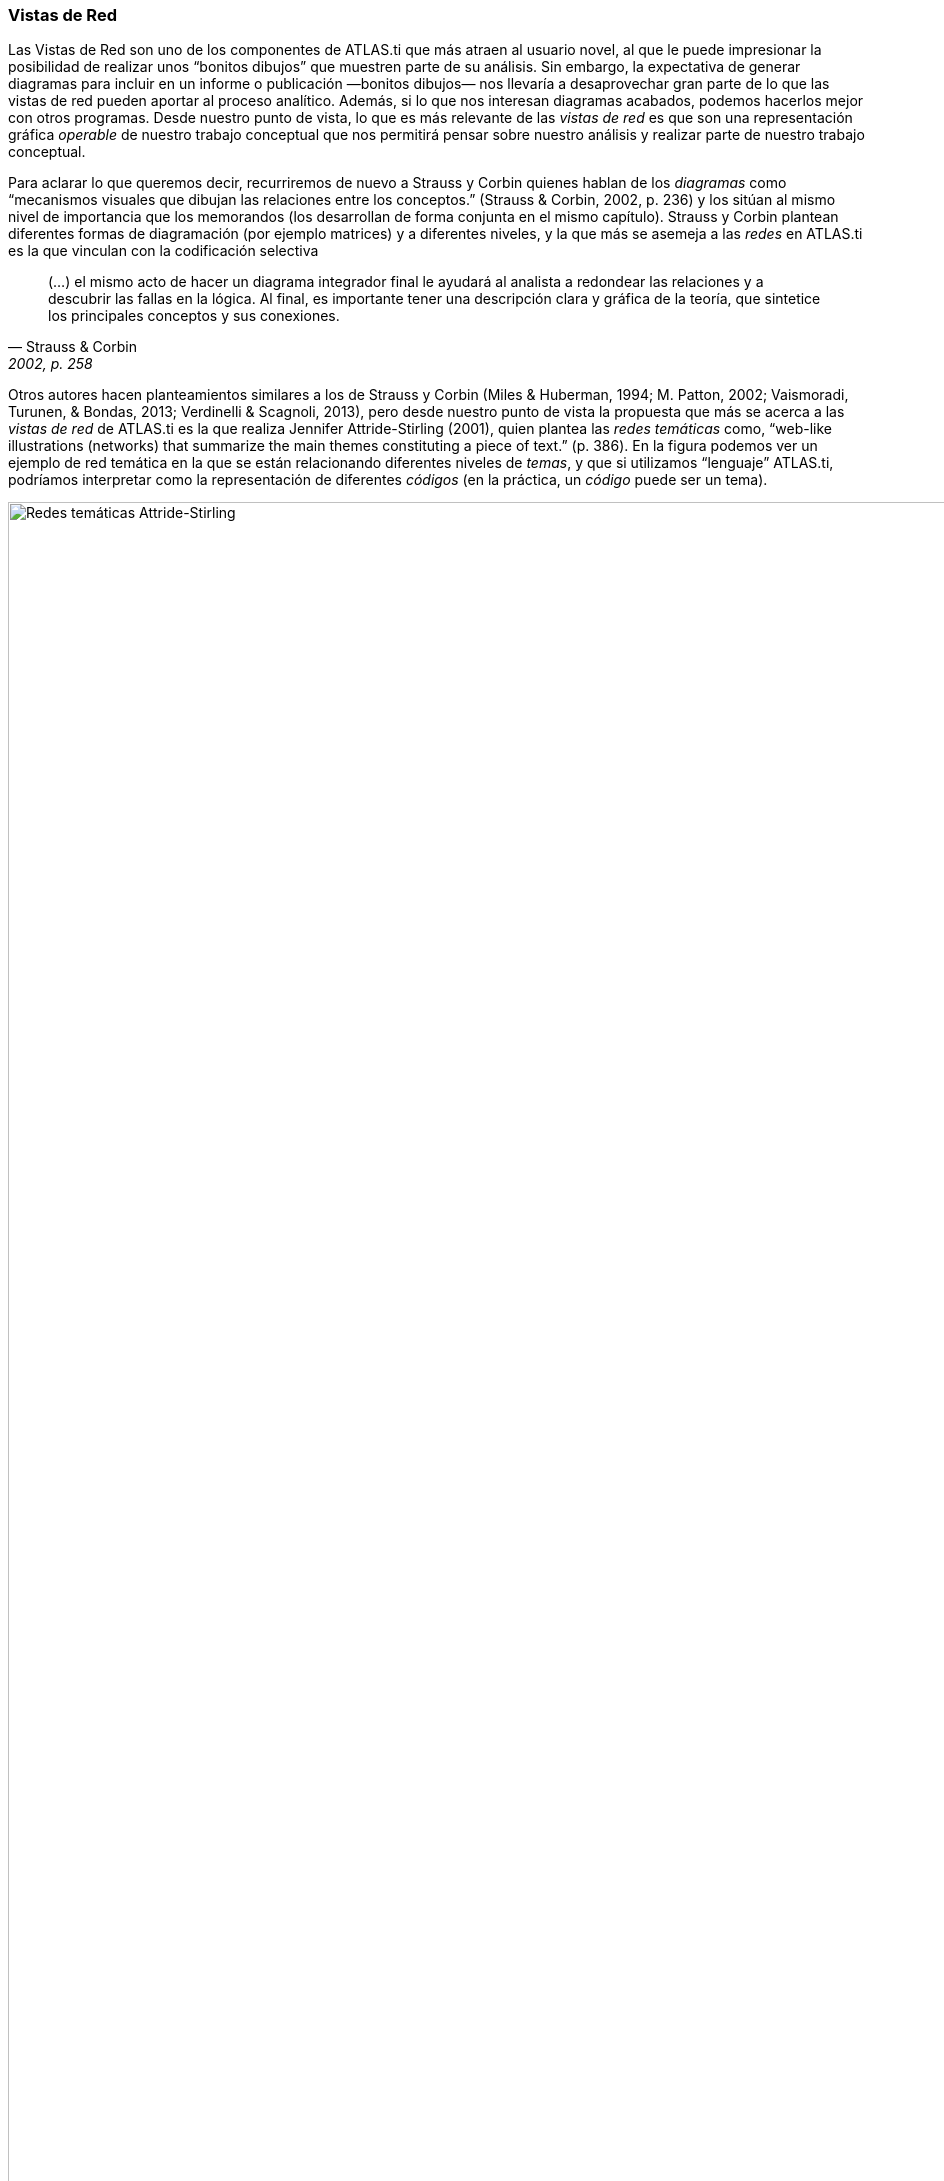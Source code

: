 [[vistas-de-red]]
=== Vistas de Red

Las Vistas de Red son uno de los componentes de ATLAS.ti que más atraen al usuario novel, al que le puede impresionar la posibilidad de realizar unos “bonitos dibujos” que muestren parte de su análisis. Sin embargo, la expectativa de generar diagramas para incluir en un informe o publicación —bonitos dibujos— nos llevaría a desaprovechar gran parte de lo que las vistas de red pueden aportar al proceso analítico. Además, si lo que nos interesan diagramas acabados, podemos hacerlos mejor con otros programas. Desde nuestro punto de vista, lo que es más relevante de las _vistas de red_ es que son una representación gráfica _operable_ de nuestro trabajo conceptual que nos permitirá pensar sobre nuestro análisis y realizar parte de nuestro trabajo conceptual.

Para aclarar lo que queremos decir, recurriremos de nuevo a Strauss y Corbin quienes hablan de los _diagramas_ como “mecanismos visuales que dibujan las relaciones entre los conceptos.” (Strauss & Corbin, 2002, p. 236) y los sitúan al mismo nivel de importancia que los memorandos (los desarrollan de forma conjunta en el mismo capítulo). Strauss y Corbin plantean diferentes formas de diagramación (por ejemplo matrices) y a diferentes niveles, y la que más se asemeja a las _redes_ en ATLAS.ti es la que vinculan con la codificación selectiva

[quote, Strauss & Corbin, "2002, p. 258"]
____
(…) el mismo acto de hacer un diagrama integrador final le ayudará al analista a redondear las relaciones y a descubrir las fallas en la lógica. Al final, es importante tener una descripción clara y gráfica de la teoría, que sintetice los principales conceptos y sus conexiones.
____

Otros autores hacen planteamientos similares a los de Strauss y Corbin (Miles & Huberman, 1994; M. Patton, 2002; Vaismoradi, Turunen, & Bondas, 2013; Verdinelli & Scagnoli, 2013), pero desde nuestro punto de vista la propuesta que más se acerca a las _vistas de red_ de ATLAS.ti es la que realiza Jennifer Attride-Stirling (2001), quien plantea las _redes temáticas_ como, “web-like illustrations (networks) that summarize the main themes constituting a piece of text.” (p. 386). En la figura podemos ver un ejemplo de red temática en la que se están relacionando diferentes niveles de __temas__, y que si utilizamos “lenguaje” ATLAS.ti, podríamos interpretar como la representación de diferentes _códigos_ (en la práctica, un _código_ puede ser un tema).

image::images/image-112.png[Redes temáticas Attride-Stirling, 2001, p.388]

Las _Redes_ nos permitirán no sólo representar gráficamente las relaciones creadas entre los diferentes componentes que forman parte de la UH, sino que serán también un espacio donde podremos crear nuevas relaciones entre componentesfootnote:[En la práctica, la forma más fácil de crear relaciones entre elementos es desde el editor de __Vistas de Red__.] o incluso crear nuevos componentes (códigos, anotaciones y familias). Esto significa que podemos considerar a las _Redes_ no sólo como el espacio para la representación del trabajo realizado, sino como un espacio para *desarrollar y refinar* dicho trabajo.

Ahora que quizás tenemos una idea más clara de qué son y de cuan importantes son las __redes__, veamos cómo podemos trabajar con ellas en ATLAS.ti.
